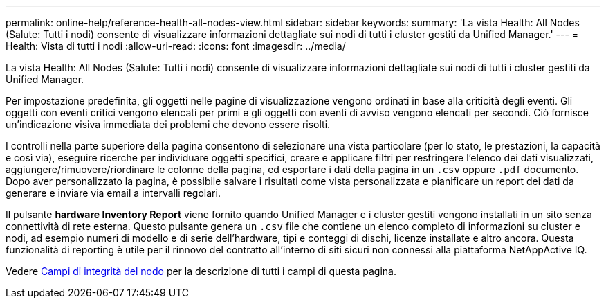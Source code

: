 ---
permalink: online-help/reference-health-all-nodes-view.html 
sidebar: sidebar 
keywords:  
summary: 'La vista Health: All Nodes (Salute: Tutti i nodi) consente di visualizzare informazioni dettagliate sui nodi di tutti i cluster gestiti da Unified Manager.' 
---
= Health: Vista di tutti i nodi
:allow-uri-read: 
:icons: font
:imagesdir: ../media/


[role="lead"]
La vista Health: All Nodes (Salute: Tutti i nodi) consente di visualizzare informazioni dettagliate sui nodi di tutti i cluster gestiti da Unified Manager.

Per impostazione predefinita, gli oggetti nelle pagine di visualizzazione vengono ordinati in base alla criticità degli eventi. Gli oggetti con eventi critici vengono elencati per primi e gli oggetti con eventi di avviso vengono elencati per secondi. Ciò fornisce un'indicazione visiva immediata dei problemi che devono essere risolti.

I controlli nella parte superiore della pagina consentono di selezionare una vista particolare (per lo stato, le prestazioni, la capacità e così via), eseguire ricerche per individuare oggetti specifici, creare e applicare filtri per restringere l'elenco dei dati visualizzati, aggiungere/rimuovere/riordinare le colonne della pagina, ed esportare i dati della pagina in un `.csv` oppure `.pdf` documento. Dopo aver personalizzato la pagina, è possibile salvare i risultati come vista personalizzata e pianificare un report dei dati da generare e inviare via email a intervalli regolari.

Il pulsante *hardware Inventory Report* viene fornito quando Unified Manager e i cluster gestiti vengono installati in un sito senza connettività di rete esterna. Questo pulsante genera un `.csv` file che contiene un elenco completo di informazioni su cluster e nodi, ad esempio numeri di modello e di serie dell'hardware, tipi e conteggi di dischi, licenze installate e altro ancora. Questa funzionalità di reporting è utile per il rinnovo del contratto all'interno di siti sicuri non connessi alla piattaforma NetAppActive IQ.

Vedere xref:reference-node-health-fields.adoc[Campi di integrità del nodo] per la descrizione di tutti i campi di questa pagina.
